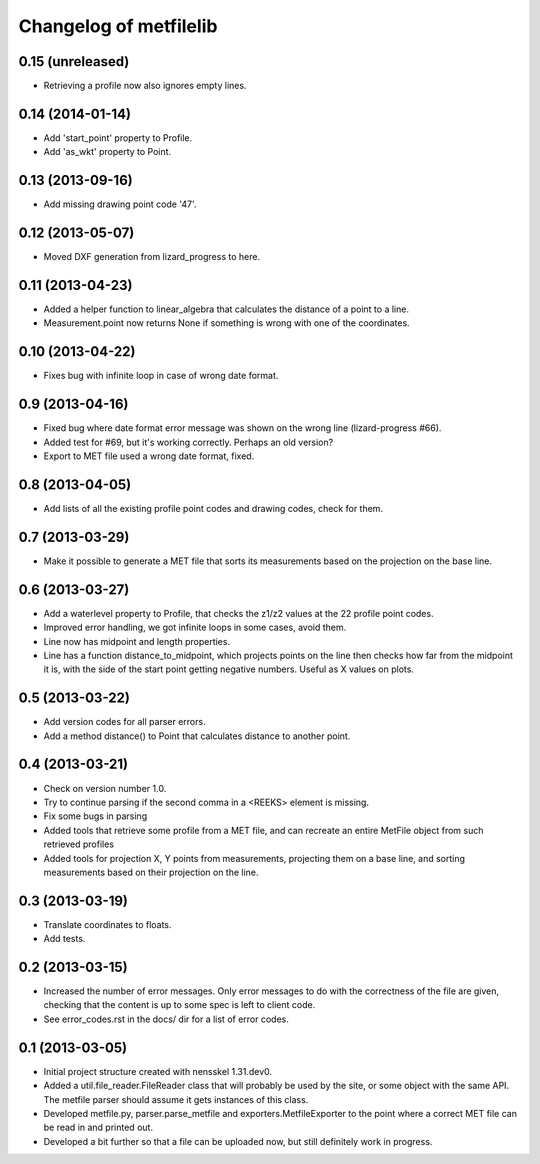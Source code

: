 Changelog of metfilelib
===================================================


0.15 (unreleased)
-----------------

- Retrieving a profile now also ignores empty lines.


0.14 (2014-01-14)
-----------------

- Add 'start_point' property to Profile.

- Add 'as_wkt' property to Point.


0.13 (2013-09-16)
-----------------

- Add missing drawing point code '47'.


0.12 (2013-05-07)
-----------------

- Moved DXF generation from lizard_progress to here.


0.11 (2013-04-23)
-----------------

- Added a helper function to linear_algebra that calculates the
  distance of a point to a line.

- Measurement.point now returns None if something is wrong with one of
  the coordinates.


0.10 (2013-04-22)
-----------------

- Fixes bug with infinite loop in case of wrong date format.


0.9 (2013-04-16)
----------------

- Fixed bug where date format error message was shown on the wrong
  line (lizard-progress #66).

- Added test for #69, but it's working correctly. Perhaps an old
  version?

- Export to MET file used a wrong date format, fixed.


0.8 (2013-04-05)
----------------

- Add lists of all the existing profile point codes and drawing codes,
  check for them.


0.7 (2013-03-29)
----------------

- Make it possible to generate a MET file that sorts its measurements
  based on the projection on the base line.


0.6 (2013-03-27)
----------------

- Add a waterlevel property to Profile, that checks the z1/z2 values at the
  22 profile point codes.

- Improved error handling, we got infinite loops in some cases, avoid them.

- Line now has midpoint and length properties.

- Line has a function distance_to_midpoint, which projects points on the line then
  checks how far from the midpoint it is, with the side of the start point getting
  negative numbers. Useful as X values on plots.

0.5 (2013-03-22)
----------------

- Add version codes for all parser errors.

- Add a method distance() to Point that calculates distance to another
  point.


0.4 (2013-03-21)
----------------

- Check on version number 1.0.

- Try to continue parsing if the second comma in a <REEKS> element is
  missing.

- Fix some bugs in parsing

- Added tools that retrieve some profile from a MET file, and can recreate
  an entire MetFile object from such retrieved profiles

- Added tools for projection X, Y points from measurements, projecting them on
  a base line, and sorting measurements based on their projection on the line.


0.3 (2013-03-19)
----------------

- Translate coordinates to floats.

- Add tests.


0.2 (2013-03-15)
----------------

- Increased the number of error messages. Only error messages to do
  with the correctness of the file are given, checking that the
  content is up to some spec is left to client code.

- See error_codes.rst in the docs/ dir for a list of error codes.


0.1 (2013-03-05)
----------------

- Initial project structure created with nensskel 1.31.dev0.

- Added a util.file_reader.FileReader class that will probably be used
  by the site, or some object with the same API. The metfile parser
  should assume it gets instances of this class.

- Developed metfile.py, parser.parse_metfile and
  exporters.MetfileExporter to the point where a correct MET file can
  be read in and printed out.

- Developed a bit further so that a file can be uploaded now, but still
  definitely work in progress.
